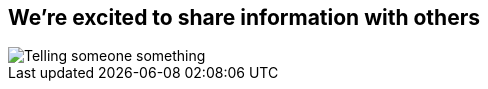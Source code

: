 [#talk.light-canvas%notitle]
== We're excited to share information with others

[.contain]
image::talking.svg[Telling someone something]
